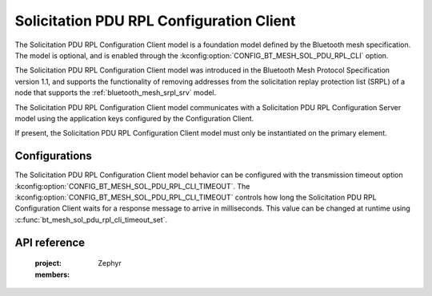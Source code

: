 .. _bluetooth_mesh_srpl_cli:

Solicitation PDU RPL Configuration Client
#########################################

The Solicitation PDU RPL Configuration Client model is a foundation model defined by the Bluetooth
mesh specification. The model is optional, and is enabled through the
:kconfig:option:`CONFIG_BT_MESH_SOL_PDU_RPL_CLI` option.

The Solicitation PDU RPL Configuration Client model was introduced in the Bluetooth Mesh Protocol
Specification version 1.1, and supports the functionality of removing addresses from the
solicitation replay protection list (SRPL) of a node that supports the
:ref:`bluetooth_mesh_srpl_srv` model.

The Solicitation PDU RPL Configuration Client model communicates with a Solicitation PDU RPL
Configuration Server model using the application keys configured by the Configuration Client.

If present, the Solicitation PDU RPL Configuration Client model must only be instantiated on the
primary element.

Configurations
**************

The Solicitation PDU RPL Configuration Client model behavior can be configured with the transmission
timeout option :kconfig:option:`CONFIG_BT_MESH_SOL_PDU_RPL_CLI_TIMEOUT`. The
:kconfig:option:`CONFIG_BT_MESH_SOL_PDU_RPL_CLI_TIMEOUT` controls how long the Solicitation PDU RPL
Configuration Client waits for a response message to arrive in milliseconds. This value can be
changed at runtime using :c:func:`bt_mesh_sol_pdu_rpl_cli_timeout_set`.

API reference
*************

   :project: Zephyr
   :members:
